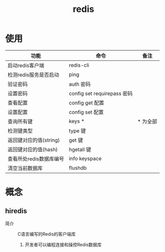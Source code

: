 :PROPERTIES:
:ID:       c76e9ab3-bcb3-4a97-ba1b-48809c337c51
:END:
#+title: redis
#+LAST_MODIFIED: 2025-03-13 20:06:40

* 使用
| 功能                    | 命令                        | 备注     |
|-------------------------+-----------------------------+----------|
| 启动redis客户端         | redis-cli                   |          |
| 检测redis服务是否启动   | ping                        |          |
| 验证密码                | auth 密码                   |          |
| 设置密码                | config set requirepass 密码 |          |
| 查看配置                | config get 配置             |          |
| 设置配置                | config set 配置             |          |
| 查询所有键              | keys *                      | * 为全部 |
| 检测键类型              | type 键                     |          |
| 返回键对应的值(string)  | get 键                      |          |
| 返回键对应的值(hash)    | hgetall 键                  |          |
| 查看所处redis数据库编号 | info keyspace               |          |
| 清空当前数据库          | flushdb                     |          |


* 概念
** hiredis
- 简介 :: C语言编写的Redis的客户端库
  1. 开发者可以编程连接和操控Redis数据库
